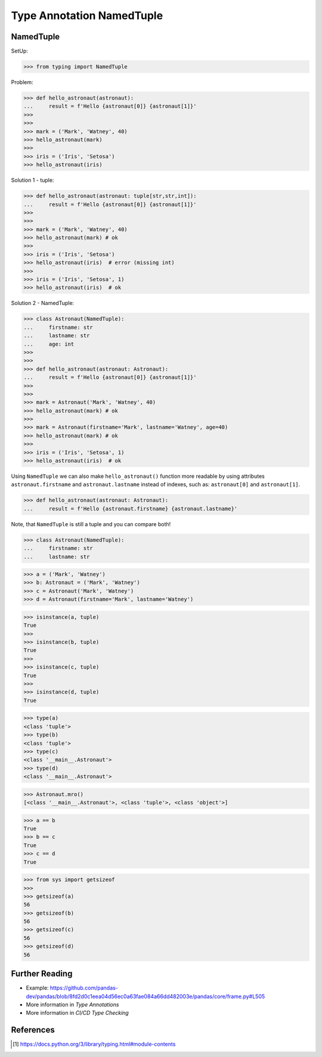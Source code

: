 Type Annotation NamedTuple
==========================


NamedTuple
----------
SetUp:

>>> from typing import NamedTuple

Problem:

>>> def hello_astronaut(astronaut):
...     result = f'Hello {astronaut[0]} {astronaut[1]}'
>>>
>>>
>>> mark = ('Mark', 'Watney', 40)
>>> hello_astronaut(mark)
>>>
>>> iris = ('Iris', 'Setosa')
>>> hello_astronaut(iris)

Solution 1 - tuple:

>>> def hello_astronaut(astronaut: tuple[str,str,int]):
...     result = f'Hello {astronaut[0]} {astronaut[1]}'
>>>
>>>
>>> mark = ('Mark', 'Watney', 40)
>>> hello_astronaut(mark) # ok
>>>
>>> iris = ('Iris', 'Setosa')
>>> hello_astronaut(iris)  # error (missing int)
>>>
>>> iris = ('Iris', 'Setosa', 1)
>>> hello_astronaut(iris)  # ok

Solution 2 - NamedTuple:

>>> class Astronaut(NamedTuple):
...     firstname: str
...     lastname: str
...     age: int
>>>
>>>
>>> def hello_astronaut(astronaut: Astronaut):
...     result = f'Hello {astronaut[0]} {astronaut[1]}'
>>>
>>>
>>> mark = Astronaut('Mark', 'Watney', 40)
>>> hello_astronaut(mark) # ok
>>>
>>> mark = Astronaut(firstname='Mark', lastname='Watney', age=40)
>>> hello_astronaut(mark) # ok
>>>
>>> iris = ('Iris', 'Setosa', 1)
>>> hello_astronaut(iris)  # ok

Using ``NamedTuple`` we can also make ``hello_astronaut()`` function
more readable by using attributes ``astronaut.firstname`` and
``astronaut.lastname`` instead of indexes, such as: ``astronaut[0]``
and ``astronaut[1]``.

>>> def hello_astronaut(astronaut: Astronaut):
...     result = f'Hello {astronaut.firstname} {astronaut.lastname}'

Note, that ``NamedTuple`` is still a tuple and you can compare both!

>>> class Astronaut(NamedTuple):
...     firstname: str
...     lastname: str

>>> a = ('Mark', 'Watney')
>>> b: Astronaut = ('Mark', 'Watney')
>>> c = Astronaut('Mark', 'Watney')
>>> d = Astronaut(firstname='Mark', lastname='Watney')

>>> isinstance(a, tuple)
True
>>>
>>> isinstance(b, tuple)
True
>>>
>>> isinstance(c, tuple)
True
>>>
>>> isinstance(d, tuple)
True

>>> type(a)
<class 'tuple'>
>>> type(b)
<class 'tuple'>
>>> type(c)
<class '__main__.Astronaut'>
>>> type(d)
<class '__main__.Astronaut'>

>>> Astronaut.mro()
[<class '__main__.Astronaut'>, <class 'tuple'>, <class 'object'>]

>>> a == b
True
>>> b == c
True
>>> c == d
True

>>> from sys import getsizeof
>>>
>>> getsizeof(a)
56
>>> getsizeof(b)
56
>>> getsizeof(c)
56
>>> getsizeof(d)
56


Further Reading
---------------
* Example: https://github.com/pandas-dev/pandas/blob/8fd2d0c1eea04d56ec0a63fae084a66dd482003e/pandas/core/frame.py#L505
* More information in `Type Annotations`
* More information in `CI/CD Type Checking`


References
----------
.. [#pyDocTyping] https://docs.python.org/3/library/typing.html#module-contents
